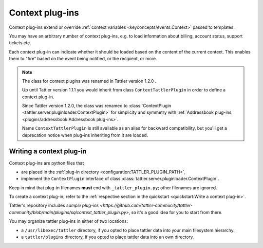 Context plug-ins
================

Context plug-ins extend or override :ref:`context variables <keyconcepts/events:Context>` passed to templates.

You may have an arbitrary number of context plug-ins, e.g. to load information about billing,
account status, support tickets etc.

Each context plug-in can indicate whether it should be loaded based on the content of the current context.
This enables them to "fire" based on the event being notified, or the recipient, or more.

.. note:: The class for context plugins was renamed in Tattler version 1.2.0 .

    Up until Tattler version 1.1.1 you would inherit from class
    ``ContextTattlerPlugin`` in order to define a context plug-in.

    Since Tattler version 1.2.0, the class was renamed to
    :class:`ContextPlugin <tattler.server.pluginloader.ContextPlugin>`
    for simplicity and symmetry with
    :ref:`Addressbook plug-ins <plugins/addressbook:Addressbook plug-ins>`.

    Name ``ContextTattlerPlugin`` is still available as an alias for
    backward compatibility, but you'll get a deprecation notice when
    plug-ins inheriting from it are loaded.


Writing a context plug-in
-------------------------

Context plug-ins are python files that

- are placed in the :ref:`plug-in directory <configuration:TATTLER_PLUGIN_PATH>`,
- implement the ``ContextPlugin`` interface of class :class:`tattler.server.pluginloader.ContextPlugin`.

Keep in mind that plug-in filenames **must** end with ``_tattler_plugin.py``; other filenames are ignored.

To create a context plug-in, refer to the
:ref:`respective section in the quickstart <quickstart:Write a context plug-in>`.

Tattler's repository includes
`sample plug-ins <https://github.com/tattler-community/tattler-community/blob/main/plugins/sqlcontext_tattler_plugin.py>`,
so it's a good idea for you to start from there.

You may organize tattler plug-ins in either of two locations:

- a ``/usr/libexec/tattler`` directory, if you opted to place tattler data into your main filesystem hierarchy.
- a ``tattler/plugins`` directory, if you opted to place tattler data into an own directory.

